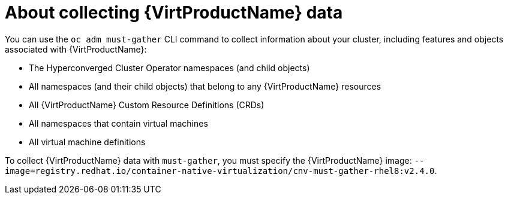 // Module included in the following assemblies:
//
// * virt/logging_events_monitoring/virt-collecting-virt-data.adoc

//This file contains UI elements and/or package names that need to be updated.

[id="virt-about-collecting-virt-data_{context}"]
= About collecting {VirtProductName} data

You can use the `oc adm must-gather` CLI command to collect information about your
cluster, including features and objects associated with {VirtProductName}:

* The Hyperconverged Cluster Operator namespaces (and child objects)
* All namespaces (and their child objects) that belong to any {VirtProductName}
resources
* All {VirtProductName} Custom Resource Definitions (CRDs)
* All namespaces that contain virtual machines
* All virtual machine definitions

To collect {VirtProductName} data with `must-gather`, you must specify the
{VirtProductName} image:
`--image=registry.redhat.io/container-native-virtualization/cnv-must-gather-rhel8:v2.4.0`.
